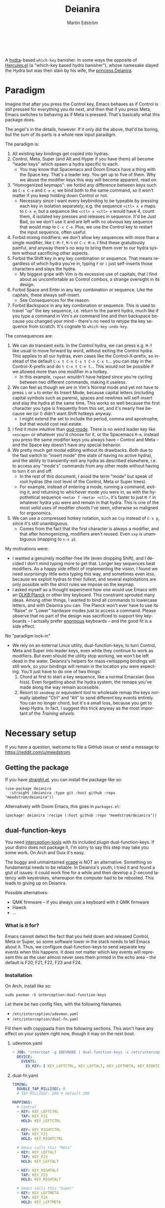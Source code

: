 #+TITLE: Deianira
#+AUTHOR: Martin Edström
#+EMAIL: meedstrom@teknik.io
#+LANGUAGE: en
# Copying and distribution of this file, with or without modification,
# are permitted in any medium without royalty provided the copyright
# notice and this notice are preserved.  This file is offered as-is,
# without any warranty.

[[https://img.shields.io/badge/license-GPL3+-blue.png]]

#+begin_html
<a title="Giulio Bonasone, CC0, via Wikimedia Commons" href="https://commons.wikimedia.org/wiki/File:Bust_of_Hercules_and_Dejanira_MET_DP812684.jpg"><img width="256" align="center" alt="Bust of Hercules and Dejanira MET DP812684" src="https://upload.wikimedia.org/wikipedia/commons/thumb/8/8c/Bust_of_Hercules_and_Dejanira_MET_DP812684.jpg/256px-Bust_of_Hercules_and_Dejanira_MET_DP812684.jpg"></a><br><br>
#+end_html

# TODO: More consistent "we", "you", "I"
# TODO: More consistent "hotkey", "key sequence", "key", "key binding" .. try to pick one.

A [[https://github.com/abo-abo/hydra][hydra]]-based =which-key= banisher.  In some ways the opposite of [[https://gitlab.com/jjzmajic/hercules.el][Hercules.el]] (a "which-key based hydra banisher"), whose namesake slayed the Hydra but was then slain by his wife, the [[https://en.wikipedia.org/wiki/Deianira][princess Deianira]].

* Paradigm

Imagine that after you press the Control key, Emacs behaves as if Control is still pressed for everything you do next, and then that if you press Meta, Emacs switches to behaving as if Meta is pressed.  That's basically what this package does.

The angel's in the details, however.  If it only did the above, that'd be boring, but the sum of its parts is a whole new input paradigm.

The paradigm is:

1. All existing key bindings get copied into hydras.
2. Control, Meta, Super (and Alt and Hyper if you have them) all become "leader keys" which spawn a hydra specific to each.
   - You may know that Spacemacs and Doom Emacs have a thing with the Space key.  That's a leader key.  You get up to five of them.  Why we abuse the modifier keys this way will become apparent, read on.
3. "Homogenized keymaps": we forbid any difference between keys such as ~C-x C-e~ and ~C-x e~; we bind both to the same command, so it won't matter if you keep holding down Control or not.
   - Necessary since I want every keybinding to be typeable by pressing each key in isolation separately, e.g. the sequence ~<ctl> x e~ maps to ~C-x e~, but a sequence like ~<ctl> x <ctl> e~ would have 4, count them, 4 isolated key presses and releases in sequence. It'd be Just Bad, so we don't use it and are left with no obvious key sequence that would map to ~C-x C-e~.  Plus, we use the Control key to restart the input sequence, often useful.
4. Forbid mixing modifiers: we don't allow key sequences with more than a single modifier, like ~C-M-f~, ~M-%~ or  ~C-c M-o~.  I find these gratuitously painful, and anyway there's no way to bring them over to our hydra system without sacrificing other aspects.
5. Forbid the Shift key in any key combination or sequence.  That means regardless of which hydra you're in, typing ~F~ or ~(~ just self-inserts those characters and slays the hydra.
   - My biggest gripe with Vim is its excessive use of capitals, that I find about as uncomfortable as Control combos, a strange oversight in its design.
6. Forbid Space and Enter in any key combination or sequence.  Like the capitals, these always self-insert.
   - See Consequences for the reason.
7. Forbid Backspace in any key combination or sequence.  This is used to travel "up" the key sequence, i.e. return to the parent hydra, much like if you type a command in Vim's /ex/ command line and then backspace because you changed your mind -- there's no need to retype the key sequence from scratch.  It's cognate to =which-key-undo-key=.

The consequences are:

1. We can do transient exits.  In the Control hydra, we can press e.g. ~M-f~ like usual to move forward by word, without exiting the Control hydra.  This applies to all our hydras, even cases like the Control-X-prefix, so instead of the default ~C-x t C-n C-x t C-n C-x t~...  you can stay in the Control-X-prefix and do ~t C-n t C-n t~... This would not be possible if we allowed more than one modifier in a hotkey.
   - In this example, =repeat= wouldn't have helped since you're cycling between two different commands, making it useless.
2. We can feel as though we are in Vim's Normal mode and yet not have to press =i= or =a= to enter its Insert Mode, because capital letters (including capital symbols such as parens), spaces and newlines will self-insert and slay the hydra at the same time.  This works so well because the first character you type is frequently from this set, and it's nearly free because we (or I) didn't want Shift hotkeys anyway.
   - I might extend the set to include the period, comma and apostrophe, but that would cost real estate.
3. I find it more intuitive than [[https://github.com/emacsorphanage/god-mode][god-mode]]. There is no weird leader key like ~<escape>~ or whatever you'd choose for it, or the Spacemacs ~M-m~, instead you press the same modifier keys you always have -- Control and Meta -- and the Space key doesn't have any special behavior.
4. We pretty much get modal editing without its drawbacks.  Both due to the fast switch to "insert mode" (the state of having no active hydra), and the ability to transiently-exit any hydra as described elsewhere, i.e. to access any "mode's" commands from any other mode without having to turn it on and off.
   - In the rest of this document, I avoid the term "mode" but speak of root hydras (the root level of the Control, Meta or Super trees).
   - For example, instead of entering a mode, running a command, exiting it, and returning to whichever mode you were in, as with the hypothetical sequence ~<meta> f <meta> <ctl>~, it's faster to just ~M-f~ in whatever hydra you were and remain in that hydra.  This is one of the most /valid/ uses of modifier chords I've seen, otherwise so maligned for ergonomics.
5. We can use a compressed hotkey notation, such as ~Cxp~ instead of ~C-x p~, since it's still unambiguous.
   - Comes from the fact that the first character is always a modifier, and that after homogenizing, modifiers aren't reused.  Even ~sxp~ is unambiguous (mapping to ~s-x p~).
     # Not strictly true: how would you parse C<up>>? But <> are shift keys on US QWERTY, so they're effectively illegal, making <up> unambiguously the up arrow key.
     # Also: it'd be nice to be able to speak of partial sequences, assuming you're already in a hydra. For that to be unambiguous, we have to rename the Super prefix to upcase S or any other upcase letter.  After all, we never use the Shift key.

My motivations were:

- I wanted a genuinely modifier-free life (even dropping Shift), and I decided I don't mind typing more to get that.  Longer key sequences beat modifiers.  As a happy side effect of implementing the vision, I found we need surprisingly little extra typing this way, and sometimes even /less/, because we exploit hydras to their fullest, and several exploitations are only possible with the strict rules we impose on the keymap.
- I asked myself as a thought experiment how one would use Emacs with an [[https://olkb.com/][OLKB Planck]] or other tiny keyboard.  This constraint sprouted many ideas.  Among other things, I wanted to bind all commands to lowercase letters, and with Deianira you can.  The Planck won't ever have to use its "Raise" or "Lower" hardware modes just to access a command.  Please observe that no part of the design was sacrificed to support tiny keyboards -- I actually prefer [[https://geekhack.org/index.php?topic=116622][enormous]] keyboards -- and the good fit is a side effect.

No "paradigm lock-in"

- We rely on an external Linux utility, dual-function-keys, to turn Control, Meta and Super into leader keys, even while they continue to work as modifiers.  But even should the utility stop working, we won't be left dead in the water.  Deianira's helpers for mass-remapping bindings will still work, so your bindings will remain in the location you were expecting.  You'll just have to do one of two things:
  1. Chord at first to start a key sequence, like a normal Emacsian (boo hiss).  Even forgetting about the hydra system, the remaps you've made along the way remain accessible.
  2. Resort to =xmodmap= or equivalent tool to wholesale remap the keys normally labelled "Ctrl" and "Alt" to send different key events entirely.  You can no longer chord, but it's a small loss, because you get to keep Hydra.  In fact, I suggest this trick anyway as the most important of the [[Training wheels][Training wheels]].

# - It should be possible to create a half-Deianira that relies on sticky keys and a whole lot of repeat maps, but I suspect it won't be the same.  The full Deianira is simple in end use because you can expect the interface to be regular and uniform.

* Necessary setup
If you have a question, welcome to file a GitHub issue or send a message to https://reddit.com/u/meedstrom.
# or Matrix username?

** Getting the package

If you have [[https://github.com/raxod502/straight.el][straight.el]], you can install the package like so:

#+begin_src elisp
(use-package deianira
  :straight (deianira :type git :host github :repo "meedstrom/deianira"))
#+end_src

Alternatively with Doom Emacs, this goes in =packages.el=:

#+begin_src elisp
(package! deianira :recipe (:host github :repo "meedstrom/deianira"))
#+end_src

** dual-function-keys

You need [[https://gitlab.com/interception/linux/plugins/dual-function-keys][interception-tools]] with its included plugin dual-function-keys.  If your distro does not package it, I'm sorry to say this step may take you some work.  On Arch and Guix it's easy.

The buggy and unmaintained [[https://github.com/alols/xcape][xcape]] is NOT an alternative.  Something so fundamental needs to be reliable.  In Deianira's youth, I tried it and found a glut of issues: it could work fine for a while and then develop a 2-second latency with keystrokes, whereupon the computer had to be rebooted.  This leads to giving up on Deianira.

Possible alternatives:
- QMK firmware -- if you always use a keyboard with it QMK firmware
- Hawck
- ...

*** What is it for?
Emacs cannot detect the fact that you held down and released Control, Meta or Super, so some software lower in the stack needs to tell Emacs about it.  Thus, we configure dual-function-keys to send separate key events when this happens.  It does not matter which key events will represent this as the user almost never sees them printed in the echo area -- the default is F20, F21, F22, F23 and F24.

*** Installation

On Arch, install like so:

: sudo pacman -S interception-dual-function-keys

Let there be two config files, with the following filenames.

- =/etc/interception/udevmon.yaml=
- =/etc/interception/dual-fn.yaml=

Fill them with copypasta from the following sections.  This won't have any effect on your system right now, though it may on the next boot.

**** udevmon.yaml

#+begin_src yaml
- JOB: "intercept -g $DEVNODE | dual-function-keys -c /etc/interception/dual-fn.yaml | uinput -d $DEVNODE"
  DEVICE:
    EVENTS:
      EV_KEY: [ KEY_LEFTCTRL, KEY_LEFTALT, KEY_LEFTMETA, KEY_RIGHTCTRL, KEY_RIGHTALT, KEY_RIGHTMETA ]
#+end_src

**** dual-fn.yaml

#+begin_src yaml
TIMING:
  DOUBLE_TAP_MILLISEC: 0
  # TAP_MILLISEC: 200 # default 200

MAPPINGS:
  # Control
  - KEY: KEY_LEFTCTRL
    TAP: KEY_F21
    HOLD: KEY_LEFTCTRL

  - KEY: KEY_RIGHTCTRL
    TAP: KEY_F21
    HOLD: KEY_RIGHTCTRL

  # Emacs calls this "Meta"
  - KEY: KEY_LEFTALT
    TAP: KEY_F23
    HOLD: KEY_LEFTALT

  - KEY: KEY_RIGHTALT
    TAP: KEY_F23
    HOLD: KEY_RIGHTALT

  # Emacs calls this "Super"
  - KEY: KEY_LEFTMETA
    TAP: KEY_F24
    HOLD: KEY_LEFTMETA

  - KEY: KEY_RIGHTMETA
    TAP: KEY_F24
    HOLD: KEY_RIGHTMETA

  # The kernel doesn't name syms for what Emacs calls Alt or Hyper. I don't know
  # which keycodes would be recognized as such on Wayland, if any.  On Xorg it's
  # easy enough to use xmodmap to make a keycode-to-keysym or keysym-to-keysym
  # mapping.
#+end_src

**** Test

To test, execute this shell command in some terminal.  You can stop the effect by interrupting the terminal with Ctrl-C.

: sudo nice -n -20 udevmon -c /etc/interception/udevmon.yaml

With the program active, you should expect that pressing Ctrl, Alt or Super in Emacs will yield a message like "<f21> is undefined".  Make sure you see that sort of message for all three modifier keys, both the left and right variants, so you know they all work.

After verifying the above, type =M-x deianira-mode RET= and see what now happens when you press Ctrl, Alt or Super.  You get hydras?  Great!

Please mind that this is just a test -- later on, I'll recommend some more lisp in your initfiles.

*** If you wish to change the keys

The keys we've chosen to represent presses of Control/Meta/Super must be listed doubly -- once in the file =dual-fn.yaml=, and once in the following Customizable variables.

- =dei-ersatz-alt= (default ="<f20>"= )
- =dei-ersatz-control= (default ="<f21>"= )
- =dei-ersatz-hyper= (default ="<f22>"= )
- =dei-ersatz-meta= (default ="<f23>"= )
- =dei-ersatz-super= (default ="<f24>"= )

If you wish to change a keysym, change it in both places!

In addition, though it can be superfluous, ensure that the keysyms exist in your current Xkb keymap table, by also customizing =dei-xmodmap-rules= -- see the current value, I expect it's self-explanatory what to do.

**** Which keysyms?

Here's a small selection of choices.  I tried to find ones that alliterate.

| Kernel keysym | Xkb keysym    | Emacs keysym    | Kernel code | Xkb code |
|---------------+---------------+-----------------+-------------+----------|
| KEY_F20       | F20           | <f20>           |         190 |      198 |
| KEY_F21       | F21           | <f21>           |         191 |      199 |
| KEY_F22       | F22           | <f22>           |         192 |      200 |
| KEY_F23       | F23           | <f23>           |         193 |      201 |
| KEY_F24       | F24           | <f24>           |         194 |      202 |
| KEY_FRONT     | SunFront      |                 |         132 |      140 |
| KEY_CANCEL    | Cancel        |                 |         223 |      231 |
| KEY_HELP      | Help          |                 |         138 |      146 |
| KEY_SEARCH    | XF86Search    | <XF86Search>    |         217 |      225 |
| KEY_CUT       | XF86Cut       | <XF86Cut>       |         137 |      145 |
| KEY_MAIL      | XF86Mail      | <XF86Mail>      |         155 |      163 |
| KEY_HOMEPAGE  | XF86HomePage  | <XF86HomePage>  |         172 |      180 |
| KEY_NEXTSONG  | XF86AudioNext | <XF86AudioNext> |         163 |      171 |
| KEY_KATAKANA  | Katakana      | <katakana>      |          90 |       98 |
| KEY_HIRAGANA  | Hiragana      | <hiragana>      |          91 |       99 |
| KEY_HENKAN    | Henkan        | <henkan>        |          92 |      100 |
| KEY_MUHENKAN  | Muhenkan      | <muhenkan>      |          94 |      102 |

- More kernel keysyms: https://github.com/torvalds/linux/blob/master/include/uapi/linux/input-event-codes.h
- More Xorg keysyms: run =xmodmap -pke= or see https://gist.github.com/siarie/61247ee2bb70f1146484f852f845c1b7

**** Wayland

Under Wayland, you most likely *have to* change the keys.

The problem is you don't get fully free choice of keysym as you do on Xorg, and the default tables rarely have wild keysyms like ~F20~ through ~F24~ or ~Mail~ that would be safe to use.   (Yes, xmodmap can seem to work, but only momentarily.  Under Sway, the keymap table quickly reverts to some original determined by the Xkb settings you've set in the Sway config file.)

I've found a few keys that do tend to work:  =<katakana>=, =<muhenkan>=, =<henkan>=, and =<hiragana>=.  If you write Japanese, you'll have to find some other keys -- I wish you luck.

To find other choices, print out the full table via =xmodmap -pke= and pick some keysyms you don't need, test those.

Unfortunately, while many syms look like they should work, surprisingly many did not for me.  (If someone can help: they existed both in the [[https://github.com/torvalds/linux/blob/master/include/uapi/linux/input-event-codes.h][Linux kernel keymap]] and my =xmodmap -pke=, with the correct difference of +8 in the scancode, and still Emacs saw absolutely no key event!)

***** Custom Xkb layout

It seems that wlroots-based compositors like Sway use the Xkb system, even if programs like xmodmap do not work.

Most common layouts under Xkb have neither Alt nor Hyper, so even on X11 you'd use xmodmap to bring them into existence.   In lieu of xmodmap, it should be possible to just load a .xkb file that contains Hyper and Alt.  Basically start by generating a =custom.xkb= with xkbcomp and modify, as per:
https://wiki.archlinux.org/title/X_keyboard_extension#Meta,_Super_and_Hyper

Then =sway input xkbfile custom.xkb= should do it.

I expect this will also let you get F20-F24 and whatever other keys you like.

*** Guix System

I don't yet know how to write an on-boot service, but creating =udevmon.yaml= inside the system declaration allows you to hardcode the store paths, as per Guix standard practice.  After that, you have all you need to run an oneliner.

#+begin_src scheme
(packages
 (cons* ...
        interception-tools
        interception-dual-function-keys
        ...))
(services
 (cons* ...
        (extra-special-file
         "/etc/interception/udevmon.yaml"
         (mixed-text-file "udevmon.yaml"
                          "- JOB: \""
                          interception-tools "/bin/intercept"
                          " -g $DEVNODE | "
                          interception-dual-function-keys "/bin/dual-function-keys"
                          ;; NOTE: change this filesystem path to wherever you keep the file
                          " -c /home/kept/system-config/dual-fn.yaml | "
                          interception-tools "/bin/uinput"
                          " -d $DEVNODE\"
  DEVICE:
    EVENTS:
      EV_KEY: [ KEY_LEFTCTRL, KEY_LEFTALT, KEY_LEFTMETA, KEY_RIGHTCTRL, KEY_RIGHTALT, KEY_RIGHTMETA ]
"))
        ...))
#+end_src

Execute this Bash in some TTY and you're ready to go.  Re-execute it every boot.

: sudo nice -n -20 udevmon -c /etc/interception/udevmon.yaml

(For those just running GNU Guix as a package manager, follow the Arch instructions instead, I think it'll work.)

** Basic initfile snippet

#+begin_src elisp
(require 'deianira)
(add-hook 'dei-keymap-found-hook #'dei-homogenize-all-keymaps)
(deianira-mode)
#+end_src

Additionally, if you have =(setq hydra-is-helpful nil)= somewhere in your initfiles, you'll now probably want to remove that and let it be =t=.
# TODO: code in a check+warning instead of readme, people don't read instructions.  Let user disable the check.

** Homogenizing

From before, the line that keeps your keys homogenized is =(add-hook 'dei-keymap-found-hook #'dei-homogenize-all-keymaps)=.

You can check the buffer =*Deianira remaps*= to see what it's doing.  Note that there is no way to undo.  To get back all your bindings, comment out that line and restart Emacs.

Tip: If you enjoy the homogenized keymaps, you can keep using that part of Deianira without ever turning on deianira-mode.

*** Choose what to keep

You'll want to customize =dei-homogenizing-winners= over time.   Do you use ~C-x f~ or ~C-x C-f~ more?  It's hard to know when thinking about it.  But this is *absolutely key* to becoming comfortable.

The variable comes with some defaults, but I advise overriding them with your own setting.  See its docstring for more info.

#+begin_src elisp
(setq dei-homogenizing-winners
  '(("C-c C-c")
    ("C-x C-f")
    ("C-x C-s")
    ("C-x C-;")
    ("C-x a")
    ("C-x g")
    ("C-x b")
    ("C-x n")
    ("C-x p")
    ("C-g")
    ("C-h C-g")
    ("M-g")
    ("C-c C-c" . org-mode-map)
    ("C-c C-," . org-mode-map)))
#+end_src

*** Superfluous entries in which-key

If you want to keep which-key for the occasional use-case, this snippet will hide the superfluous entries.

#+begin_src elisp
;; Hide the duplicate keys that arose from Deianira homogenizing.
(with-eval-after-load 'which-key
  (cl-pushnew '((" .-." . nil) . t) which-key-replacement-alist))
#+end_src

** Training wheels
** Out of GNOME hell :noexport:
* Optional setup
** C-g alternative

Since ~C-g~ is normally bound to keyboard-quit, pressing ~g~ in the Control hydra will do what you'd expect (the same thing as ~C-g~), but I advise against getting in the habit of using it.  It's so prone to muscle-memorization and when you're in the Meta hydra or any other hydra, ~g~ /will do something else/.  Some naive recourses could be:

- 1. Bind ~g~ to keyboard-quit in every hydra, i.e. bind ~M-g~, ~s-g~, ~M-s g~, ~C-x g~ and so on, or:
- 2. Avoid pressing ~g~ in the Control hydra; press ~C-g~ always
- 3. Press Control and ~g~ sequentially.

All three have issues. #1 still will need ~C-g~ when no hydra is active. With #2, it's a chord, and we wanted to be free of chords (and I'd realistically never keep up that discipline). Perhaps more natural is #3, but if Emacs freezes up it won't work, so if I may recommend a bold alternative:

- 4. Bind some other key to do what ~C-g~ did.

Everyone's got a different origin story with Emacs, but when you first learned ~C-g~ in the tutorial, I expect you must have been bemused.  Maybe you got used to it and haven't thought about it since, but it's a bizarre binding.  Such a fundamental action should only take one keystroke -- maybe even a convenient place like Tab or Return.

I picked Escape.  I put the following in my init file.  After a short period of feeling like I was committing sacrilege, it felt natural like I'd been waiting to do it this way all my life.  Try it!

: (define-key input-decode-map (kbd "<escape>") (kbd "C-g"))

Note that when Emacs freezes up, you cannot break the freeze with ~<escape>~, and all of a sudden ~C-g~ is what you must type to break it, no other key will do.  Maybe ~C-g~ is hardcoded for that.  Try for yourself: eval =(sleep-for 5)= and try to break out of it.  Escape won't work.  But this is the only inconsistency I've experienced.

** Universal argument: ~C-u M-d~, Brutus?

The default bindings for universal-argument and digit-argument present a problem.

1. C-123456890 and M-123456890 are a huge waste of good keys.
  - Why are the ten keys M-1234567890 bound to digit-argument, but we're too stingy to bind one more key, ~M-u~, to universal-argument?
3. Having =universal-argument= only on ~C-u~ breaks the ideal we were going for, of never mixing modifiers:
   - a. Ever had to type ~C-u 0 M-x~?  I wanted to jump out the window too.
   - b. It's a similar issue as with ~C-g~; the universal argument should be available under every modifier, and for us also every hydra. In other words if we stick to =u=, we want ~C-u~, ~C-x u~, ~M-u~, ~M-s u~, ~s-u~ etc.  But we needn't stick to =u=, more on this later.

Note: This is not a particular consequence of Deianira.  The issue just sticks out like a sore thumb under our paradigm.  Binding only ~C-u~ but not ~M-u~, so you end up having to switch modifier midway through typing a command, as in =C-u 0 M-x byte-recompile-directory=... It's made tolerable by the fact that all of C-1234567890 and M-1234567890 are digit-argument by default, so that example can be made into =M-0 M-x.=

If we unbind the digit arguments, we can deal with the loss by making it more convenient to use the universal argument.  By default, to do ~M-d~ 9 times you have to type ~C-u 9 M-d~.  The solution, if sticking with ~C-u~ for universal-argument, we'll make it also possible to type ~M-u 9 M-d~ as well as ~M-u M-9 M-d~ (this last form provides most comfort). And in a hydra you can simply type =u9d=. Then it should be less scary to get rid of M-123456890.

You notice that in the above example, we needed to bind ~M-u~, implying we bound every possible =u= combo: ~M-u~, ~s-u~, ~C-x u~ &c.  I do not recommend it.  If you pick a dedicated key such as ~<f12>~ instead, it's an equal waste of keys in theory since you could've used that to start a key sequence, but:

1. it's a shame to spend an alphabetic character on this, they're best reserved for semantics.  The use of =u= can aid remembering commands like =up-list= and =upcase-word=.
2. universal-argument isn't important enough for such a good key as ~u~, in my experience
3. it's nice to exploit Deianira by bringing in all key sequences under the umbrella of the root hydras, so we wouldn't put a sequence on ~<f12>~ anyway

A clean-feeling alternative could be the character ~=~, i.e. the keys ~C-=~, ~M-=~, ~C-x =~ so on, since (on a US QWERTY keyboard) it's right next to ~-~, but I for one just don't use =universal-argument= that much.

I find the negative argument is the most useful of them all, and I keep the bare ~-~  key bound in every hydra (just like having ~C--~, ~M--~, and company) but if you want to really conserve keys, I suggest picking a location for the universal argument such that it is easy to type together with ~-~. On my laptop, that's ~<print>~ since it's just above and to the right. Or you could relocate =negative-argument= itself to, let's say, ~<f11>~, with =universal-argument= on ~<f12>~.

Here is an example of a complete fix including moving universal-argument to ~C-=~, ~M-=~ and company, instead of ~C-u~, ~M-u~ and company:

#+begin_src elisp
;;; Fix prefix arguments
(define-key global-map (kbd "C-u") nil)
(define-key universal-argument-map (kbd "C-u") nil)
(define-key universal-argument-map (kbd "=") #'universal-argument-more)
(define-key universal-argument-map (kbd "-") #'negative-argument)

;; Don't waste good keys (C-123456890) on digit arguments.
;; But make it more convenient to access them in other ways.
(let ((modifiers '("C-" "M-" "s-" "H-" "A-"))
      (digits (split-string "1234567890" "" t)))
  (dolist (mod modifiers)
    (define-key global-map (kbd (concat mod "-")) #'negative-argument)
    (define-key global-map (kbd (concat mod "=")) #'universal-argument)
    (define-key universal-argument-map (kbd (concat mod "=")) #'universal-argument-more)
    (dolist (d digits)
      (define-key global-map (kbd (concat mod d)) nil) ;; unbind
      (define-key universal-argument-map (kbd (concat mod d)) #'digit-argument))))
#+end_src

Ensure the hydras reflect your choice:
#+begin_src elisp
(setq dei-extra-heads
  '(("=" dei-universal-argument)
    ("-" dei-negative-argument)
    ("<f5>" hydra-repeat)))

(setq dei-invisible-leafs
      (seq-difference dei-invisible-leafs '("-" "=")))
#+end_src

If you want to use a dedicated key like =<print>= instead, replace occurrences of ~=~ with =<print>= and add another line:
#+begin_src elisp
(define-key global-map (kbd "<print>") #'universal-argument)
#+end_src

Some packages override M-1234567890.  Prevent that:

#+begin_src elisp
(with-eval-after-load 'ranger
  ;; Don't take my M-1234567890
  (let ((digits (split-string "1234567890" "" t)))
    (dolist (d digits)
      (define-key ranger-normal-mode-map (kbd (concat "M-" d)) nil)
      (define-key ranger-emacs-mode-map (kbd (concat "M-" d)) nil))))

(with-eval-after-load 'magit
  ;; Don't take my M-1234567890
  (define-key magit-section-mode-map (kbd "M-1") nil)
  (define-key magit-section-mode-map (kbd "M-2") nil)
  (define-key magit-section-mode-map (kbd "M-3") nil)
  (define-key magit-section-mode-map (kbd "M-4") nil))
#+end_src

** Mass-remapping
* Imagined FAQ
** Can I keep which-key?
Yes.

** What if you just use sticky keys and carefully crafted repeat-maps instead of all this crap?
Not the same thing -- you'd additionally need god-mode, and you'd still need to setup dual-function-keys or similar software so as to make the Control and Meta keys into entry-points for god-mode's modes.  Then we can compare.  If you do that, I'll link your blog post here!

** Can you use this without the drastic "homogenizing" remapping?
No.  Or there will be a lot of keys you can't reach from hydra, and the paradigm is broken.  Worse, if we have /bastard sequences/ (see terminology) or differing definitions between chord-once and perma-chord sequences (see terminology), it introduces a layer of doubt that interferes with you memorizing the sequence -- as your muscle memory can't "cross-train" between what happens inside the hydra and what happens outside it.

Note that we remap only in a structural way, according to a few fixed rules.  Sometimes these rules poke us in the eye, but aside from them, we're carefully non-opinionated.  In another package, ergoemacs-mode, they move ~M-x~ to ~M-a~, a wonderful improvement but the kind of decision Deianira doesn't involve itself in.

** Why do you hate Shift?  Shift is great!
Shift has some surprising utilities.  But to understand what makes it unique, here's a thought experiment.

Consider an experiment where you have another key replace all the use cases of Shift.  Let's say we choose the ~s~ key, as a short for "Shift" because we're sentimental.

Now instead of binding anything to say, ~<f1> K~, you bind ~<f1> s k~.  You'll note it's the same number of key presses (3), and probably more comfortable.

It's more comfortable than Shift because Shift has flaws:

- Shift needs to be held down.  (You can solve this with the "sticky keys" feature on many OSes.)
- Shift is typically hit with the pinky finger.  (You can solve this with a non-standard keyboard that gives it to a thumb.)

Even after solving both of these issues, the Shift-involved key sequence will only approach the comfort of the Shift-free key sequence, not meaningfully exceed it.

So why ever involve Shift in a hotkey?  Especially considering you may not always have sticky keys, nor a specialty keyboard?  Reasons I've found:

1. Mnemonics
2. /Because/ it chords

Reason 1 doesn't by itself stand up to the drawbacks (my opinion), so let's look at Reason 2.  It's subtle.

(The below is probably easier to understand after you've used Deianira)

With Deianira, the ~<f1> s ...~ keys get collected into a new hydra.  This much you know.

Now if we want that hydra to faithfully reflect the Shift experience, we have to make a tradeoff.  Should it reflect Shift-with-Sticky-Keys, or chord-Shift?  The latter case is easy, it's just Deianira's default behavior (well, it doesn't in fact touch Shifted keys, but in principle).

For the former, we'd need a new type of "temporary" hydra where once you execute any key in it, you exit, but /you go up only one level/, i.e. you come back to the ~<f1> ...~ hydra rather than exiting fully.

If instead of the ~s~ key, you use the actual Shift key like a normal person, you get to /choose/ depending on the context.  Sticky Shift does not preclude chord-Shift on occasion.  So you can hold down Shift and spam something while sitting in the ~<f1> ...~ hydra.

/That/ is the unique utility of Shift.  It's not much, but it's there.  We could probably generalize this benefit with a massive round of [[https://github.com/emacsorphanage/key-chord/][key-chord.el]] mappings inside each and every hydra.  I won't tackle that project.

** I'm a layman.  Why is this package so complex?  It seems simple, what it does?

1. KEYMAPS. Like a lot of software, Emacs binds keyboard keys to commands.  Unlike most software, Emacs doesn't just have one static list of key-bindings, but keeps hundreds of separate lists which it calls "keymaps".  Each may bind the same keys to different commands!  To determine what a given key should /in fact/ do, Emacs consults a composite of all the relevant keymaps for the current context, considering rules of precedence.  One problem is that this composite changes rapidly, and we use a technology (hydra) that defines keys in a static way.  A technical challenge then becomes to continuously update these hydras to reflect the current composite.
2. KEY SEQUENCES.  Also unusual among software, Emacs has key sequences.  We want to make hydras to reflect /in which step/ of the sequence we are sitting.  This is half the package's raison d'etre, and increases complexity as we must now make the hydras refer to each other in a predictable way.
3. AVOIDING MODIFIERS  Having solved 1 and 2, we've done a lot already to avoid modifiers.  However there may be bound two sequences C-x f and C-x C-f to different commands.  And we don't want to press Ctrl again.  So we instead bash together the sublists of keys, some involving a chord and some not, into chord-free lists, so that we won't need to type C-f in that example.  However, there's a horrific amount of edge cases, such as when one keymap binds a single key and another keymap binds the same key to a sub-keymap, and we must resolve this conflict neatly, and plug in the user's preferences along the way.
4. PERFORMANCE.  The package must continuously keep its state matching the truth of the context -- not just the hydras (1) but the bashing together of key bindings (3).  Since it may do so as often as every keystroke, and we don't want any input latency. performance becomes a challenge, and we must devise ways to let the computer work as little as possible.
* Vision
** Which engine?

Despite the name, Deianira is not necessarily a Hercules killer, but could be remade to run on top of it.  In fact, there's a range of potential engines for the Deianira paradigm:

1. Hydra
2. Hercules
3. [[https://tildegit.org/acdw/define-repeat-map.el][define-repeat-map]]
4. Transient

(I'd like an engine-agnostic term for the concept shared by all these.  Please hit me up.  For now, the term "hydra" is short and useful: it can become verbs and adjectives like "hydraize", "hydrable", even other nouns like "hydratics".  In addition, you can speak of "flocks" of hydras and of "spawning" and "slaying" them.)

While it looks straightforward enough to rewire the package to use the other options, I'm not convinced we get any important benefit from options 2 or 3.  What about option 4, tarsius' Transient package?  It may have a ton of potential, which I dare not imagine because I've spent enough years thinking about hotkeys and if I'm right, that would blaze a new path full of new questions.

Let me explain.

The famous collection of Transients known as Magit is a discoverable way to subtly modify any =git= command, beating the command line even for command line aficionados.  So sayeth Internet Truth.

If we represent all of Emacs' key bindings in Transients, the same way Magit swallowed all of Git's commands, the benefit is unclear compared to doing it just with Hydra, because most of the time, you do not want to modify a command anyway.  But that very fact may boil down to us now having separate commands for all of the following, as a result of not having had Transient in the distant past of 1980:

- transpose-chars (C-t)
- transpose-words (M-t)
- transpose-sexps (C-M-t)
- transpose-lines (C-x t)
- transpose-sentences
- transpose-paragraphs
- transpose-regions
- avy-transpose-lines-in-region
- crux-transpose-windows

These commands speak of one *verb* "transpose", together with a variety of targets or *objects* "char", "word", "sexp", "line" and so on.  We see a similar pattern for the verb "kill":

- kill-word (M-d)
- kill-line (C-k)
- kill-sexp (C-M-k)
- kill-buffer (C-x k)
- kill-comment
- kill-whole-line
- kill-process
- kill-emacs
- ....

And so on it goes; the pattern is everywhere in Emacs.  With such a cornucopia of predefined commands, it's natural that they rarely need modifying.

Deianira cooperates with this; it just uncreatively brings in existing key bindings under a hydra, so you get precisely the subset of Emacs commands that had key bindings (a few hundred).  By contrast, to properly use Transient's potential, you'd find ways to call every one of Emacs' 3,000+ commands, and maybe by accident create whole crops of new commands that don't yet exist.

It's easy to imagine a Transient that has just one key for the verb "transpose", one key for the verb "kill", one key for the object "char", one key for the object "word" and so on, and then you add adverbs and adjectives.  Once you get to this point, you've reinvented Vim.  But with the masterpiece that is Transient, maybe we could do better than Vim, beating the "Vim paradigm" even for Vim paradigm aficionados, like Magit beats the command line paradigm?

As heady as that vision sounds, I'm skeptical whether it'd manage to do much better.  That's where I suggest Deianira can come in, as one of a set of twins that together beats Vim at Vimgolf.  Maybe I'm just dreaming.

** How easy would it be to change engine?

I don't know, but it would not become any simpler.  If you imagine that using the Emacs 28 repeat-maps would uncomplicate the code -- no, it would still be 2k lines of code, maybe more.

* Notes
** Note on extra modifiers
If your keyboard is blessed with extra thumb keys, you may be able to acquire Hyper and Alt for a total of five leader keys.  If so, you could move most of what you use from under ~C-h~, ~C-x~, ~M-g~, ~M-s~ etc to just ~H-~ and ~A-~, but I believe the advantage is small if you already curate the ~C-~  and ~M-~ prefixes since:

1. We have many discomfort mitigations in place.
2. It isn't actually good to spread your leaves under many different prefixes.  It's something you do to shorten key sequences, but because we have hydras, many keys are now already as short as they can be, and switching prefix becomes an extra action!  The more well-filled one prefix, the less likely you'll have to switch prefix while exploiting a hydra.  Thus, you'll benefit more from curating the 2-3 modifiers you already have, than from acquiring extra modifiers.

On a standard keyboard, Control/Alt/Super aren't in comfortable places, and then you may want to minimize the amount of switching between root hydras, and instead travel among a single root hydra's children, going in and out of nested key sequences with the help of Backspace.   However it's true that if you had 5 modifiers in really comfortable places and they were full of shallow key bindings, no deep key sequences, this may be preferable to the Backspace method.  I'm undecided.  It seems highly vulnerable to the choice of where you bind each command: it could be good or it could be terrible, needing you to change prefix very often.  Commands you're likely to call after each other should live in the same prefix.  So this mandates careful design.  See also [[#vision][Vision]].

** Concepts/terminology
*** Permachord and chord-once

The rule of homogenized keymaps imply the following:

1. ~C-x k e~ is legal
2. ~C-x C-k e~ is illegal
3. ~C-x k C-e~ is illegal
4. ~C-x C-k C-e~ is legal, but must be bound the same as \#1.

I call the variant at \#1 a /chord-once sequence/ and the variant at \#4 a /permachord sequence/.  The act of "homogenizing" a binding is just making sure \#1 and \#4 are bound to the same command.  By default, =dei-permachord-wins-homogenizing= is nil, meaning that the command bound at \#1 will be copied to \#4, overriding what was on \#4.

As for the middle variants, \#2 and \#3, I call them 'bastard sequences', because they result from a copulation no one wanted.  These among others are unbound by =dei--unbind-illegal-keys=.

Aside: I would recommend leaving =dei-permachord-wins-homogenizing= at nil, for two reasons.
- You can define keys in initfiles as "C-x k e" instead of "C-x C-k C-e", which looks more neat.
- Not exactly every sequence can be typed in perma-chord fashion.  A typical example is Org-mode's ~C-c C-e l o~, which is actually just ~C-c C-e~, which spawns a new buffer wherein you type ~l o~.  As a consequence, you can still effectively type the chord-once variant ~C-c e l o~, but we don't yet have code to make ~C-c C-e C-l C-o~ a thing.  Since this is such a rare edge case, we probably never will.  So for psychological reasons, you'll be less misled if you think of \#1 as the 'authoritative version'.


*** Bastard sequence
- C-c p 4 C-d  (projectile)
- C-c C-e l o  (org)

These are examples of bastard sequences.  Basically those that have you hit a modifier, release it halfway and maybe hit it again at different points.  They often arise accidentally or due to history.  Whoever knowingly binds such a key is not okay.

*** Key sequence

Standard Emacs term.  A sequence of keys of any number of steps, any of which may include chords.  Technically, a single key such as <f3>, or a chord such as C-M-f, is a key sequence of one step.

*** Multi-chord

A chord involving more than one modifier, such as C-M-f.

*** Single-pair chord

A chord that only involves one modifier, such as C-f.

*** Mixed-modifier sequence

A key sequence that involves more than one modifier, such as C-c M-o or C-M-w (which is also a multi-chord).

*** Key

In Emacs vocabulary, a "key" can mean a chord such as C-M-f, which in my opinion is best thought of as three keys.  Until we come up with a new term for what it is that's happening thrice in C-M-f ("key presses"?), it's worth paying attention to how the term is used.

*** Stem and leaf
# :CUSTOM_ID: stemleaf

The source code makes a lot of references to "stem" and "leaf".  See =dei--get-leaf=.  In human language, the leaf is the last part of a key description (the kind of string you'd pass to =kbd=) that can correspond to an event.  The way Emacs thinks of it is different, and a necessity from the realities of keyboards: to our keyboards, or at least to some of the OS' plumbing, a key like ~C-<return>~ can be considered a /single/ event, not two.  A control-modified character is simply a different character altogether.  This is impractical for me to work with, since it maps poorly to how I think about hotkeys.

If you dive into the source, be aware of what a "stem" is.  A full key description like =C-x a= is split /without deleting any character/ into the stem "C-x " and the leaf "a". Note the trailing space in the stem.  This is necessary to disambiguate the stem "C-x " from the valid key description =C-x=.  Other examples follow.

| Key description | Stem   | Leaf       |
| =C-x a=           | "C-x " | "a"        |
| =C-x=             | "C-"   | "x"        |
| =C-<M-return>=    | "C-M-" | "<return>" |

If programming against this library, always wrap a key description in =(key-description (kbd KEY))= to safeguard against odd descriptions like =C-<M-return>=: the other functions expect a normalized key description, in this case =C-M-<return>=.

*** Quitter
*** Quasi-quitter
* Surprising powers

Power 1. You can use digit arguments on commands bound to the same digit, by backspacing out of the prefix-argument-adapted hydra. Here we assume that <print> is your universal argument key, what normies call C-u:
: <ctl> x <print> 3 <backspace> 3  ;; calls C-x 3 with argument 3

Power 2. You can insert prefix arguments anywhere inside a key sequence rather than only at the start.  These are all equivalent:
: <ctl> x <print> 3 <backspace> 3
: <ctl> <print> 3 <backspace> x 3
: <print> 3 <ctl> x 3

Power 3. When a desktop environment like GNOME clobbers your ~s-a~ chord, you can still access it by typing ~<super> a~. Similarly, on many systems Alt+F4 tries to kill your Emacs, but you can type ~<meta> <f4>~ to reach its real binding, if you gave it one.

* Known issues
** Hydra does not update instantly
If you run a command such as =next-buffer= from within a hydra, getting a different buffer with potentially different major mode and keymaps, the hydra will not reflect this, but continue to reflect the buffer where it was first called.

Aside from confusion, it's usually not a problem because in a supermajority of cases, the difference is only visual: it's the hydra /hint/ that reflects the wrong buffer's bindings.  The keys still do what they should, since they are not bound to specific commands but to =(call-interactively (key-binding KEY))=, which results in the correct action.

In some cases, the behavior is different:
- It can happen that the command should be bound to a sub-hydra but isn't.
- The heads' individual =:exit= flags also do not change, so they can be inappropriate for the current buffer, not reflecting =dei-quitter-keys= or related variables.

** Chord reflection binds every possible combination

If you've chosen to clone all Control keys to Super keys with =(add-hook 'dei-keymap-found-hook #'dei-update-super-reflection)=, unfortunately you get a lot of superfluous bindings.  Taking the example of cloning ~C-x C-k C-t~ to ~s-x s-k s-t~, the following six additional keys will appear in the outputs of your =describe-keymap= and =describe-bindings=:

- C-x C-k s-t
- C-x s-k C-t
- C-x s-k s-t
- s-x s-k C-t
- s-x C-k C-t
- s-x C-k s-t

It's annoying in =describe-keymap= output, but they will be hidden the =which-key= popup, if you apply the fix in [[#superfluous-entries-in-which-key][Superfluous entries in which-key]].  It doesn't affect the user, so it's a low priority.

The technical reason this happens: it's because ~s-x~ is bound simply to =Control-X-prefix=, a keymap.  In addition, ~C-x~ is also bound to that keymap. Looking inside that keymap, you can find the key ~C-k~ and now also ~s-k~...  The way keymaps are designed, it's hard for us to bind /only/ ~C-x C-k C-t~ and ~s-x s-k s-t~.  Binding both of these key sequences means binding every possible combination.  In theory, it can be done by using =copy-keymap= to avoid operating in the same keymaps.

* Pre-release TODOs
** Fix critical bug: data destruction

Note that =lv= had(has?) a horrific bug that cleared the buffer of text without possibility of undo, by way of =delete-region=, because =lv-message= called =(with-current-buffer (lv-window))= which sometimes didn't do the expected thing.  I'd like to patch in an extra safety clause before the delete-region.  TODO: before publishing Deianira, patch in a safety clause. (learn how to submit PR upstream)
** Training wheels

It's REALLY hard to start using the keyboard differently while the modifiers still work, because
- Muscle memory
- I'm in the habit of absently pressing the modifiers for no reason, which then unexpectedly pops up hydras, and i might accidentally call commands and get a bit overwhelmed with all the unintentional things happening

A few training wheels possible

1. Disable the modifiers
   - pure xmodmap for this -- the dual-fn.yaml apparently cannot do this
   - Bonus: That system I had before of a transient hydra the first 300 ms
* Thanks

I owe thanks to [[https://github.com/abo-abo][abo-abo]] and the other contributors to Hydra.  If I'd had to wrangle =god-mode= or =which-key= to my purposes, I would have needed to know a lot more about the Emacs hotkey internals than I did starting out.  With Hydra, I could just hack and experiment, and incrementally arrive to where I am.  There's something right about it, it's a friendly API that allows you to iteratively learn as you bend it towards your needs, so it's a fine member of the Emacs ecosystem.
